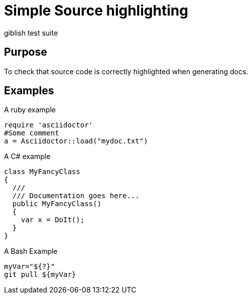 = Simple Source highlighting
giblish test suite

== Purpose

To check that source code is correctly highlighted when generating docs.

== Examples


[source,ruby]
.A ruby example
....
require 'asciidoctor'
#Some comment
a = Asciidoctor::load("mydoc.txt")
....

[source,cs]
.A C# example
----
class MyFancyClass
{
  ///
  /// Documentation goes here...
  public MyFancyClass()
  {
    var x = DoIt();
  }
}
----

[source,bash]
.A Bash Example
----
myVar="${?}"
git pull ${myVar}
----
